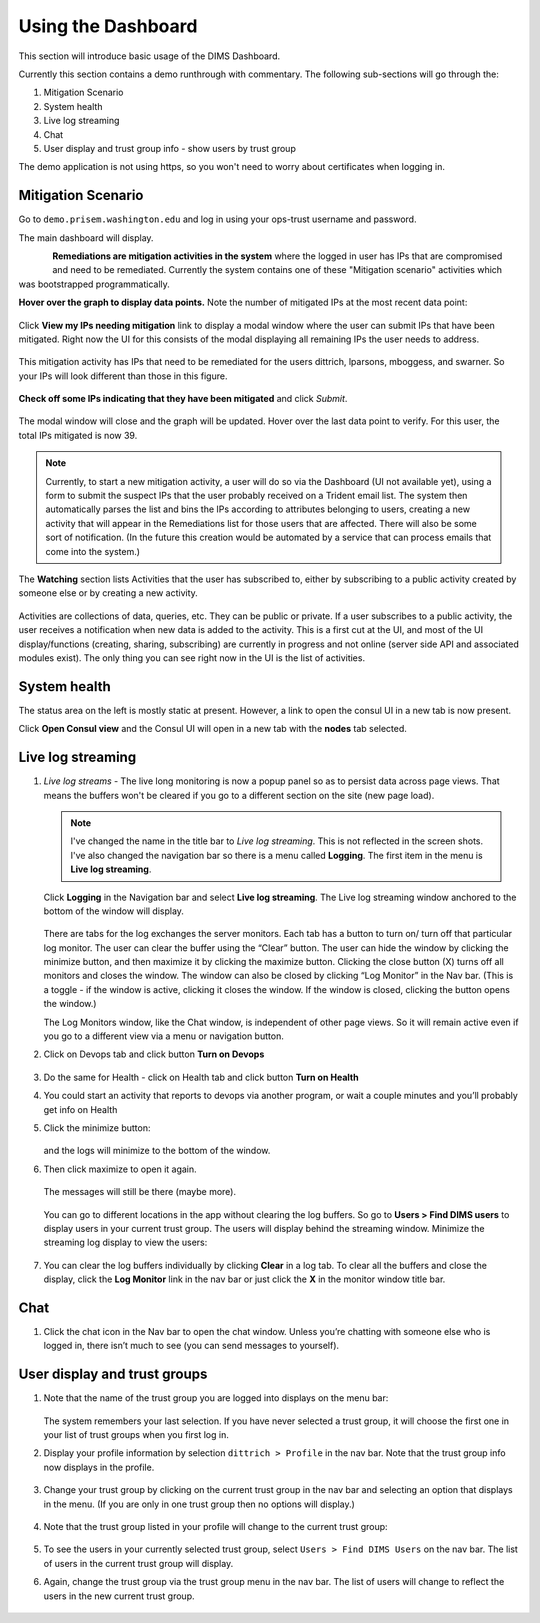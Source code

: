 .. _usingthedashboard:

Using the Dashboard
===================

This section will introduce basic usage of the DIMS Dashboard.

Currently this section contains a demo runthrough with commentary. The following
sub-sections will go through the:

#. Mitigation Scenario
#. System health
#. Live log streaming
#. Chat
#. User display and trust group info - show users by trust group

..

The demo application is not using https, so you won't need to worry about
certificates when logging in.

Mitigation Scenario
-------------------

Go to ``demo.prisem.washington.edu`` and log in using your ops-trust username
and password.

The main dashboard will display.

.. figure:: demo/dashboard.png
   :width: 100%
   :align: left

..


**Remediations are mitigation activities in the system** where the logged in
user has IPs that are compromised and need to be remediated.
Currently the system contains one of these
"Mitigation scenario" activities which was bootstrapped programmatically.

**Hover over the graph to display data points.** Note the number of mitigated IPs
at the most recent data point:

.. figure:: demo/remediations1.png
   :width: 100%
   :align: center

..


Click **View my IPs needing mitigation** link to display a modal window where the user can
submit IPs that have been mitigated. Right now the UI for this consists of the modal
displaying all remaining IPs the user needs to address.

.. figure:: demo/view_my_ips.png
   :width: 100%
   :align: center

..

This mitigation activity has IPs that need to be remediated for the users
dittrich, lparsons, mboggess, and swarner. So your IPs will look different
than those in this figure.

.. figure:: demo/remediations2.png
   :width: 100%
   :align: center

..



**Check off some IPs indicating that they have been mitigated** and click *Submit*.

.. figure:: demo/remediations3.png
   :width: 100%
   :align: center

..


The modal window will close and the graph will be updated. Hover over the
last data point to verify. For this user, the total IPs mitigated is now 39.

.. figure:: demo/remediations4.png
   :width: 100%
   :align: center

..

.. note::

   Currently, to start a new mitigation activity, a user will do so via the
   Dashboard (UI not available yet), using a form to submit the suspect IPs
   that the user probably received on a Trident email list.  The system then automatically
   parses the list and bins the IPs according to attributes belonging
   to users, creating a new activity that will appear in the Remediations list for
   those users that are affected. There will also be some sort of notification.
   (In the future this creation would be automated by a service that can process
   emails that come into the system.)

..

The **Watching** section lists Activities that the user has subscribed to, either by
subscribing to a public activity created by someone else or by creating a new
activity.

.. figure:: demo/activities.png
  :width: 100%
  :align: center

..

Activities are collections of data, queries, etc. They can be public or
private.  If a user subscribes to a public activity, the user receives a notification
when new data is added to the activity. This is a first cut at the UI, and most of the
UI display/functions (creating, sharing, subscribing) are currently in progress and
not online
(server side API and associated modules exist). The only thing you can see right
now in the UI is the list of activities.

..

System health
-------------

The status area on the left is mostly static at present. However, a link to open
the consul UI in a new tab is now present.

Click **Open Consul view** and the Consul UI will open in a new tab with the
**nodes** tab selected.

.. figure:: demo/openconsul.png
  :width: 100%
  :align: center

..

.. figure:: demo/consului.png
  :width: 100%
  :align: center

..

Live log streaming
------------------

1. *Live log streams* - The live long monitoring is now a popup panel so as
   to persist data across page views.
   That means the buffers won't be cleared if you go to a different section on the
   site (new page load).

   .. note::

      I've changed the name in the title bar to *Live log streaming*. This is not
      reflected in the screen shots. I've also changed the navigation bar so there is a menu
      called **Logging**. The first item in the menu is **Live log streaming**.

   ..

   Click **Logging** in the Navigation bar and select **Live log streaming**.
   The Live log streaming window anchored to the bottom of the window will display.

   .. figure:: demo/logmon1.png
      :width: 100%
      :align: center

   ..

   There are tabs for the log exchanges the server monitors. Each tab has a button to turn on/
   turn off that particular log monitor. The user can clear the buffer using the “Clear” button.
   The user can hide the window by clicking the minimize button, and then maximize it by
   clicking the maximize button.  Clicking the close button (X) turns off all monitors and
   closes the window. The window can also be closed by clicking “Log Monitor” in the Nav bar.
   (This is  a toggle - if the window is active, clicking it closes the window. If the
   window is closed, clicking the button opens the window.)

   The Log Monitors window, like the Chat window, is independent of other page views.
   So it will remain active even if you go to a different view via a menu or
   navigation button.

2. Click on Devops tab and click button **Turn on Devops**

   .. figure:: demo/logmon2.png
      :width: 100%
      :align: center

   ..

   .. figure:: demo/logmon3.png
      :width: 100%
      :align: center

   ..


3. Do the same for Health - click on Health tab and click button **Turn on Health**


4. You could start an activity that reports to devops via another program, or wait a
   couple minutes and you’ll probably get info on Health


5. Click the minimize button:

   .. figure:: demo/minimize.png
      :width: 100%
      :align: center

   ..

   and the logs will minimize to the bottom of the window.

6. Then click maximize to open it again.

   .. figure:: demo/maximize1.png
      :width: 100%
      :align: center

   ..

   The messages will still be there (maybe more).

   .. figure:: demo/maximize2.png
      :width: 100%
      :align: center

   ..

   You can go to different locations in the app without clearing the log buffers. So go to
   **Users > Find DIMS users** to display users in your current trust group. The
   users will display behind the streaming window. Minimize the streaming log display
   to view the users:

   .. figure:: demo/minimize.png
      :width: 100%
      :align: center

   ..

7. You can clear the log buffers individually by clicking **Clear** in a log tab.
   To clear all the buffers and close the display, click the **Log Monitor** link in
   the nav bar or just click the **X** in the monitor window title bar.

..

Chat
----

1. Click the chat icon in the Nav bar to open the chat window. Unless you’re
   chatting with someone else who is logged in, there isn’t much to see (you can send messages to yourself).

..

User display and trust groups
-----------------------------

1. Note that the name of the trust group you are logged into displays on the menu
   bar:

   .. figure:: demo/tginnavbar.png
      :width: 100%
      :align: center

   ..

   The system remembers your last selection. If you have never selected a trust group,
   it will choose the first one in your list of trust groups when you first log in.

2. Display your profile information by selection ``dittrich > Profile`` in the nav bar.
   Note that the trust group info now displays in the profile.

   .. figure:: demo/dimstrustgroupinprofile.png
      :width: 100%
      :align: center

   ..

3. Change your trust group by clicking on the current trust group in the nav bar and
   selecting an option that displays in the menu. (If you are only in one trust group
   then no options will display.)

   .. figure:: demo/changetrustgroup1.png
      :width: 100%
      :align: center

   ..

4. Note that the trust group listed in your profile will change to the current
   trust group:

   .. figure:: demo/maintrustgroup.png
      :width: 100%
      :align: center

   ..

5. To see the users in your currently selected trust group, select
   ``Users > Find DIMS Users`` on the nav bar. The list of users in the current trust
   group will display.

6. Again, change the trust group via the trust group menu in the nav bar. The list of
   users will change to reflect the users in the new current trust group.

   .. figure:: demo/changetodims.png
      :width: 100%
      :align: center

   ..

